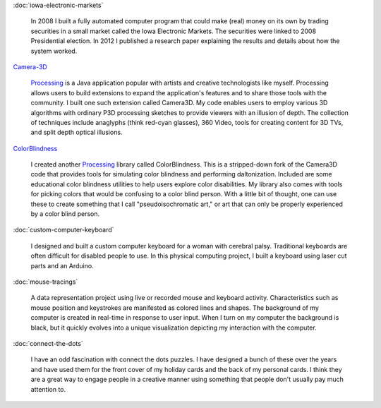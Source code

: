 .. title: Projects
.. slug: index
.. date: 2015-04-20 00:54:49 UTC-04:00
.. tags:
.. category:
.. link:
.. description: Project homepage
.. type: text

:doc:`iowa-electronic-markets`

  In 2008 I built a fully automated computer program that could make (real) money on its own by trading securities in a small market called the Iowa Electronic Markets. The securities were linked to 2008 Presidential election. In 2012 I published a research paper explaining the results and details about how the system worked.

`Camera-3D <link://section_index/projects/camera-3D>`_

  Processing_ is a Java application popular with artists and creative technologists like myself. Processing allows users to build extensions to expand the application's features and to share those tools with the community. I built one such extension called Camera3D. My code enables users to employ various 3D algorithms with ordinary P3D processing sketches to provide viewers with an illusion of depth. The collection of techniques include anaglyphs (think red-cyan glasses), 360 Video, tools for creating content for 3D TVs, and split depth optical illusions.

`ColorBlindness <link://section_index/projects/colorblindness>`_

  I created another Processing_ library called ColorBlindness. This is a stripped-down fork of the Camera3D code that provides tools for simulating color blindness and performing daltonization. Included are some educational color blindness utilities to help users explore color disabilities. My library also comes with tools for picking colors that would be confusing to a color blind person. With a little bit of thought, one can use these to create something that I call "pseudoisochromatic art," or art that can only be properly experienced by a color blind person.

:doc:`custom-computer-keyboard`

  I designed and built a custom computer keyboard for a woman with cerebral palsy. Traditional keyboards are often difficult for disabled people to use. In this physical computing project, I built a keyboard using laser cut parts and an Arduino.

:doc:`mouse-tracings`

  A data representation project using live or recorded mouse and keyboard activity. Characteristics such as mouse position and keystrokes are manifested as colored lines and shapes. The background of my computer is created in real-time in response to user input. When I turn on my computer the background is black, but it quickly evolves into a unique visualization depicting my interaction with the computer.

:doc:`connect-the-dots`

  I have an odd fascination with connect the dots puzzles. I have designed a bunch of these over the years and have used them for the front cover of my holiday cards and the back of my personal cards. I think they are a great way to engage people in a creative manner using something that people don't usually pay much attention to.

.. _Processing: http://processing.org/
